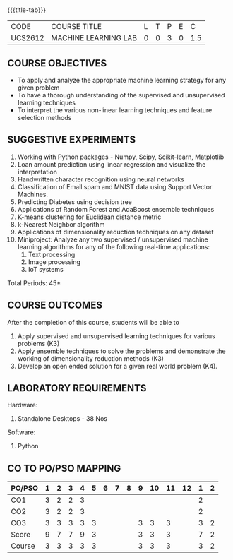 * 
:properties:
:author: Ms. S. Rajalakshmi and Ms. M. Saritha
:date: 9.03.2021
:end:

#+startup: showall

{{{title-tab}}}
| CODE    | COURSE TITLE         | L | T | P | E |   C |
| UCS2612 | MACHINE LEARNING LAB | 0 | 0 | 3 | 0 | 1.5 |

** R2021 CHANGES :noexport:
1. Five Course outcomes specified and aligned with units
2. Suggestive List of Experiments given.

** COURSE OBJECTIVES
- To apply and analyze the appropriate machine learning strategy for any given problem 
- To have a thorough understanding of the supervised and unsupervised learning techniques 
- To interpret the various non-linear learning techniques and feature selection methods


** SUGGESTIVE EXPERIMENTS
1. Working with Python packages - Numpy, Scipy, Scikit-learn, Matplotlib
2. Loan amount prediction using linear regression and visualize the interpretation 
3. Handwritten character recognition using neural networks
4. Classification of Email spam and MNIST data using Support Vector Machines.
5. Predicting Diabetes using decision tree
6. Applications of Random Forest and AdaBoost ensemble techniques
7. K-means clustering for Euclidean distance metric 
8. k-Nearest Neighbor algorithm
9. Applications of dimensionality reduction techniques on any dataset
10. Miniproject: Analyze any two supervised / unsupervised machine
    learning algorithms for any of the following real-time
    applications:
    1. Text processing
    2. Image processing
    3. IoT systems
\hfill *Total Periods: 45*

** COURSE OUTCOMES
After the completion of this course, students will be able to 
1. Apply supervised and unsupervised learning techniques for various problems (K3)
2. Apply  ensemble techniques to solve the problems and demonstrate the working of dimensionality reduction methods (K3)
3. Develop an open ended solution for a given real world problem (K4).

** LABORATORY REQUIREMENTS
Hardware:
1. Standalone Desktops - 38 Nos 

Software:
1. Python

** CO TO PO/PSO MAPPING

| PO/PSO | 1 | 2 | 3 | 4 | 5 | 6 | 7 | 8 | 9 | 10 | 11 | 12 | 1 | 2 |
|--------+---+---+---+---+---+---+---+---+---+----+----+----+---+---|
| CO1    | 3 | 2 | 2 | 3 |   |   |   |   |   |    |    |    | 2 |   |
| CO2    | 3 | 2 | 2 | 3 |   |   |   |   |   |    |    |    | 2 |   |
| CO3    | 3 | 3 | 3 | 3 | 3 |   |   |   | 3 |  3 |  3 |    | 3 | 2 |
|--------+---+---+---+---+---+---+---+---+---+----+----+----+---+---|
| Score  | 9 | 7 | 7 | 9 | 3 |   |   |   | 3 |  3 |  3 |    | 7 | 2 |
| Course | 3 | 3 | 3 | 3 | 3 |   |   |   | 3 |  3 |  3 |    | 3 | 2 |
